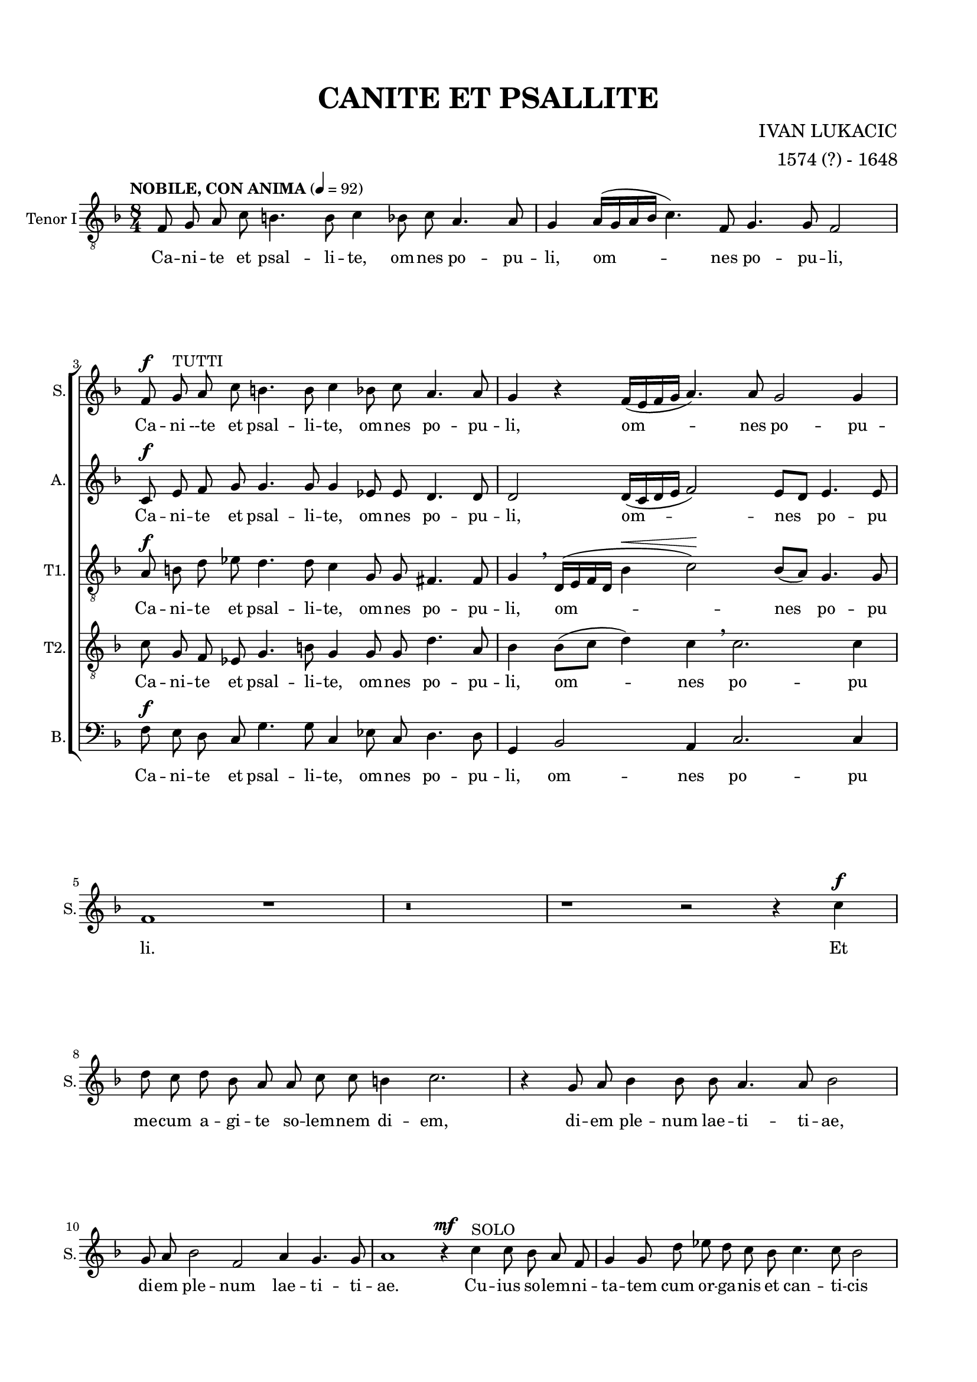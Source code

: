 \version "2.22.0"

\header {
  title = "CANITE ET PSALLITE"
  composer = "IVAN LUKACIC"
  arranger = "1574 (?) - 1648"  
  tagline = ##t
}

\layout {
  indent = 0
  #(layout-set-staff-size 17)
  \context {
    \Staff
    \RemoveAllEmptyStaves
  }
}

\paper {
  left-margin = 1.7\cm
  right-margin = 1.7\cm
  top-margin = 1.7\cm
  bottom-margin = 1.7\cm
  system-system-spacing =
  #'((basic-distance . 16) 
     (minimum-distance . 8)
     (padding . 1)
     (stretchability . 60)) 
}

global = {
  \key f \major \time 8/4 \autoBeamOff
}

sopran = \relative c' {
  r \breve | r \break |
  f8 ^\f g ^\markup {"TUTTI"} a c b4. b8 c4 bes8 c a4. a8 | g4 r4 f16([ e f g] a4.) a8 g2 g4 \break |
  f1 r | r \breve | r1 r2 r4 c'4 ^\f \break |
  d8 c d bes a a c c b4 c2. | r4 g8 a bes4 bes8 bes a4. a8 bes2 \break |
  g8 a bes2 f a4 g4. g8 | a1 r4 ^\mf c ^\markup {"SOLO"} c8 bes a f | g4 g8 d' es d c bes c4. c8 bes2 \break |
  r4 bes8 bes bes2. a8 g fis4 fis | r d'4. a8 c bes a4 g8 f g4 g | r8 g g a bes2. a8 a g4. g8 \break |
  f1 ^\markup {"TUTTI"} \breathe bes \f ^\< | bes4 \! d8 c c2 ^\> a r4 \! bes4 | bes d8 d c4 c8 a bes bes ^\markup {"poco rit. . . . ."} a2 a4 \break |
  \tempo "PIU ALLEGRETTO" 4 = 104
  \time 3/4 g \breathe bes ^\mp a | g es g | a8 a bes4 \breathe c | a4.( bes8 c4~ | c8[ bes g a] bes4~ \break |
  bes8[ a f g] a4~ | a8[ g] e4.) \breathe e8 | f2. | c'8[( ^\mp bes ^\markup {"SOLO"} a g]) a4 | g4. g8 f4 \break |
  R2. ^\markup {"TUTTI"} |  d'8([ ^\markup {"piu"} ^\f c bes a)] c4 | bes2 g4 | a2. \break |
  d8([ ^\mp c bes g)] a4 | bes8([ a g e)] f4 | g4. g8 bes4 | a4. a8 g4 \break |
  R2. | R2. | a4. bes8 g4 | g2 g4 \break |
  \tempo "ANIMATO" 4 = 116
  \time 8/4
  g1 r1 | r \breve | r \break |
  r2. ^\markup {"TUTTI"} bes2 ^\f bes8 bes a4 a8 a | g1 a | r \breve \break |
  r \breve | r \break |
  r4 g bes4.( a16[ g] f8[ g a bes] c4. \tenuto \breathe bes16[ a] | g8[ ^\< a bes c] \! d4. c16[ bes] a8[ g] c4. bes16[ a] g4~ \break |
  g8[ a] bes4. a16[ g] f4. g8 a2) a4 \breathe | g2. ^\markup {"poco rit . . ."} ^\< g4 \breathe a1 \! ^\f \break |
  
}

alt = \relative c' {
  r \breve | r |
  c8 ^\f e f g g4. g8 g4 es8 es d4. d8 | d2 d16([ c d e] f2) e8[ d] e4. e8 |
}

tenorOne = \relative c {
  \tempo "NOBILE, CON ANIMA" 4 = 92
  \clef "treble_8"
  f8 g a c b4. b8 c4 bes8 c a4. a8 | g4 a16([ g a bes] c4.) f,8 g4. g8 f2 |
  a8 ^\f b d es d4. d8 c4 g8 g fis4. fis8 | g4 \breathe d16([ e f d] bes'4 ^\< c2) \! bes8[( a]) g4. g8 |
}

tenorTwo = \relative c' {
  \clef "treble_8"
  r \breve | r \break |
  c8 g f es g4. b8 g4 g8 g d'4. a8 | bes4 bes8[( c] d4) c \breathe c2. c4 |
}

bas = \relative c {
  \clef "bass"
  r \breve | r |
  f8 ^\f e d c g'4. g8 c,4 es8 c d4. d8 | g,4 bes2 a4 c2. c4 |
}


sopranText = \lyricmode {
  Ca -- ni --te et psal -- li -- te, om -- nes po -- pu -- li,
  om -- nes po -- pu -- li. Et me -- cum a -- gi -- te so -- lem -- nem di -- em,
  di -- em ple -- num lae -- ti -- ti -- ae, di -- em ple -- num lae -- ti -- ti -- ae.
  Cu -- ius so -- lem -- ni -- ta -- tem cum or -- ga -- nis et can -- ti -- cis
  tam su -- a -- vi con -- cen -- tu dul -- ci, dul -- ci -- que har -- mo -- ni -- a ce -- le -- brat
  i -- sta Ec -- cle -- si -- a. O di -- em so -- lem -- nem, o di -- em so -- lem -- nem,
  o di -- em ce -- le -- brem, di -- em ple -- num lae -- ti -- ti -- ae,
  lae -- ti -- ti -- ae. Gau -- dent an -- ge -- li, gau -- dent an -- ge -- li,
  gau -- dent, gau -- dent quo -- que arch -- an -- ge -- li, quo -- que arch -- an -- ge -- li.
  om -- ni -- a re -- gna coe -- lo -- rum lae -- tan -- tes ca -- ni -- te.
}

altText = \lyricmode {
  Ca -- ni -- te et psal -- li -- te, om -- nes po -- pu -- li, om -- nes po -- pu
}

tenorOneText = \lyricmode {
  Ca -- ni -- te et psal -- li -- te, om -- nes po -- pu -- li, om -- nes po -- pu -- li,
  Ca -- ni -- te et psal -- li -- te, om -- nes po -- pu -- li, om -- nes po -- pu
}

tenorTwoText = \lyricmode {
  Ca -- ni -- te et psal -- li -- te, om -- nes po -- pu -- li, om -- nes po -- pu
}

basText = \lyricmode {
  Ca -- ni -- te et psal -- li -- te, om -- nes po -- pu -- li, om -- nes po -- pu
}

\score {
  \new ChoirStaff <<
    \new Staff = "sopran"
    \with { instrumentName =  "Sopran" }
    \with { shortInstrumentName = "S." }
    <<
      \new Voice = "sopran" {
        \global
        \sopran
      }
      \new Lyrics \lyricsto "sopran" {
        \sopranText
      }
    >>
    \new Staff = "alt"
    \with { instrumentName =  "Alt" }
    \with { shortInstrumentName = "A." }
    <<
      \new Voice = "alt" {
        \global
        \alt
      }
      \new Lyrics \lyricsto "alt" {
        \altText
      }
    >>
    \new Staff = "tenor1"
    \with { instrumentName =  "Tenor I" }
    \with { shortInstrumentName = "T1." }
    <<
      \new Voice = "tenor1" {
        \global
        \tenorOne
      }
      \new Lyrics \lyricsto "tenor1" {
        \tenorOneText
      }
    >>
    \new Staff = "tenor2"
    \with { instrumentName =  "Tenor II." }
    \with { shortInstrumentName = "T2." }
    <<
      \new Voice = "tenor2" {
        \global
        \tenorTwo
      }
      \new Lyrics \lyricsto "tenor2" {
        \tenorTwoText
      }
    >>
    \new Staff = "bas"
    \with { instrumentName =  "Bas." }
    \with { shortInstrumentName = "B." }
    <<
      \new Voice = "bas" {
        \global
        \bas
      }
      \new Lyrics \lyricsto "bas" {
        \basText
      }
    >>
  >>
}
